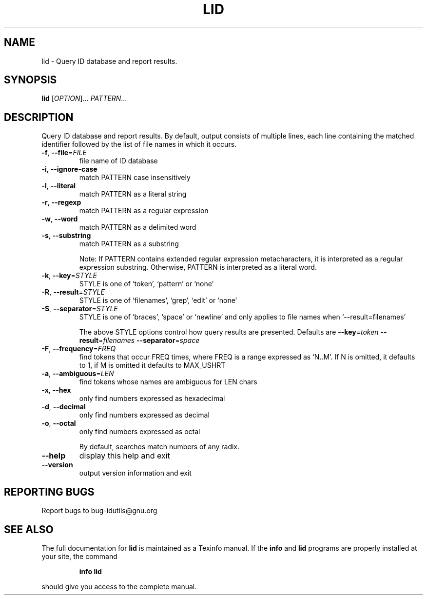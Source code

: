 .\" DO NOT MODIFY THIS FILE!  It was generated by help2man 1.40.5.
.TH LID "1" "February 2012" "lid - 4.6" "User Commands"
.SH NAME
lid \- Query ID database and report results.
.SH SYNOPSIS
.B lid
[\fIOPTION\fR]... \fIPATTERN\fR...
.SH DESCRIPTION
.\" Add any additional description here
.PP
Query ID database and report results.
By default, output consists of multiple lines, each line containing the
matched identifier followed by the list of file names in which it occurs.
.TP
\fB\-f\fR, \fB\-\-file\fR=\fIFILE\fR
file name of ID database
.TP
\fB\-i\fR, \fB\-\-ignore\-case\fR
match PATTERN case insensitively
.TP
\fB\-l\fR, \fB\-\-literal\fR
match PATTERN as a literal string
.TP
\fB\-r\fR, \fB\-\-regexp\fR
match PATTERN as a regular expression
.TP
\fB\-w\fR, \fB\-\-word\fR
match PATTERN as a delimited word
.TP
\fB\-s\fR, \fB\-\-substring\fR
match PATTERN as a substring
.IP
Note: If PATTERN contains extended regular expression metacharacters, it is interpreted as a regular expression substring.
Otherwise, PATTERN is interpreted as a literal word.
.TP
\fB\-k\fR, \fB\-\-key\fR=\fISTYLE\fR
STYLE is one of `token', `pattern' or `none'
.TP
\fB\-R\fR, \fB\-\-result\fR=\fISTYLE\fR
STYLE is one of `filenames', `grep', `edit' or `none'
.TP
\fB\-S\fR, \fB\-\-separator\fR=\fISTYLE\fR
STYLE is one of `braces', `space' or `newline' and
only applies to file names when `\-\-result=filenames'
.IP
The above STYLE options control how query results are presented.
Defaults are \fB\-\-key\fR=\fItoken\fR \fB\-\-result\fR=\fIfilenames\fR \fB\-\-separator\fR=\fIspace\fR
.TP
\fB\-F\fR, \fB\-\-frequency\fR=\fIFREQ\fR
find tokens that occur FREQ times, where FREQ
is a range expressed as `N..M'.  If N is omitted, it
defaults to 1, if M is omitted it defaults to MAX_USHRT
.TP
\fB\-a\fR, \fB\-\-ambiguous\fR=\fILEN\fR
find tokens whose names are ambiguous for LEN chars
.TP
\fB\-x\fR, \fB\-\-hex\fR
only find numbers expressed as hexadecimal
.TP
\fB\-d\fR, \fB\-\-decimal\fR
only find numbers expressed as decimal
.TP
\fB\-o\fR, \fB\-\-octal\fR
only find numbers expressed as octal
.IP
By default, searches match numbers of any radix.
.TP
\fB\-\-help\fR
display this help and exit
.TP
\fB\-\-version\fR
output version information and exit
.SH "REPORTING BUGS"
Report bugs to bug\-idutils@gnu.org
.SH "SEE ALSO"
The full documentation for
.B lid
is maintained as a Texinfo manual.  If the
.B info
and
.B lid
programs are properly installed at your site, the command
.IP
.B info lid
.PP
should give you access to the complete manual.
